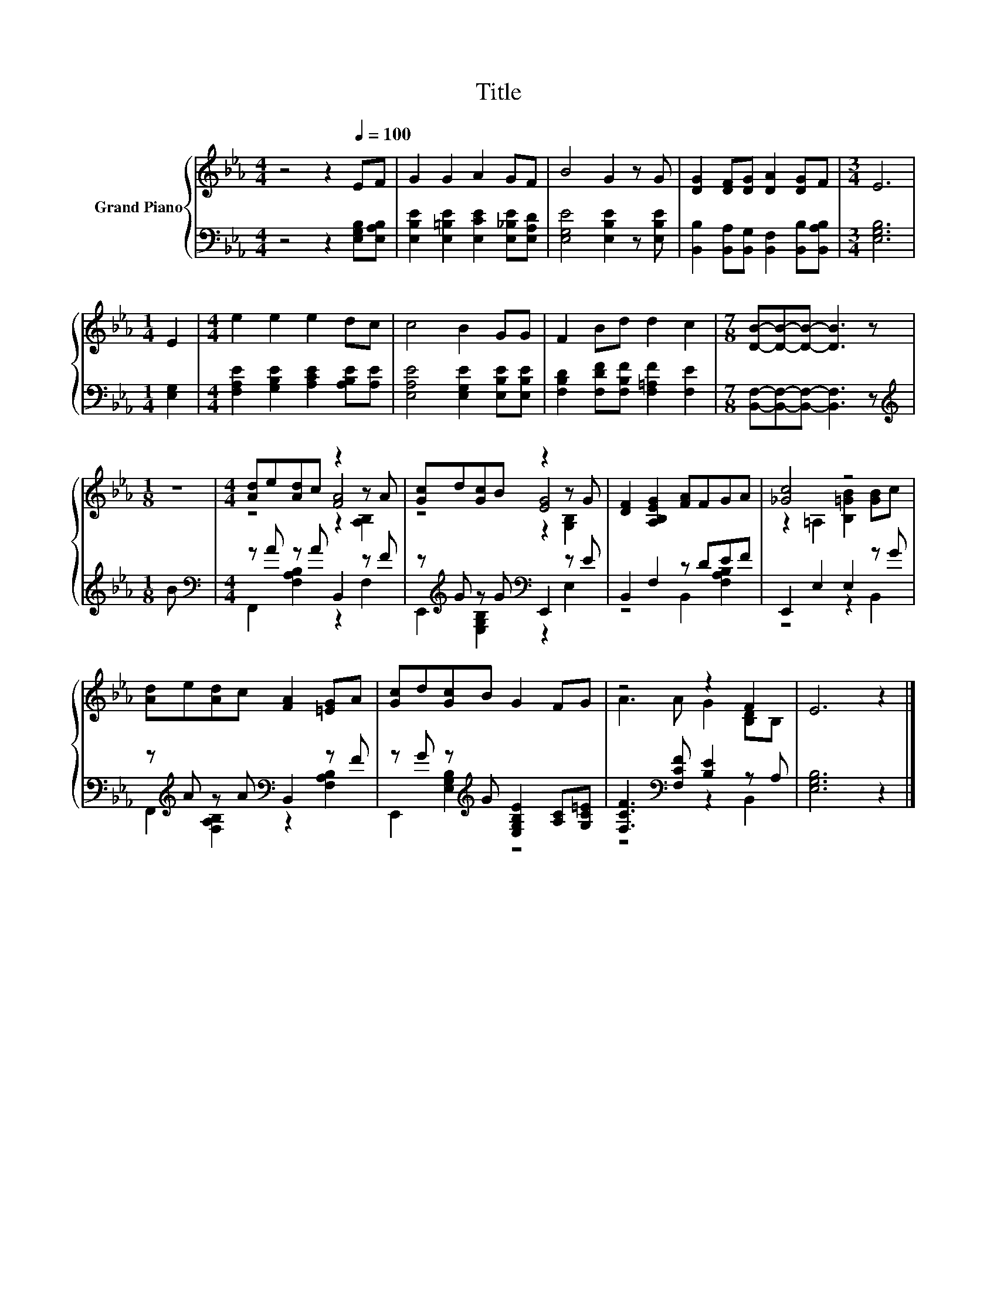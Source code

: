 X:1
T:Title
%%score { ( 1 3 4 ) | ( 2 5 ) }
L:1/8
M:4/4
K:Eb
V:1 treble nm="Grand Piano"
V:3 treble 
V:4 treble 
V:2 bass 
V:5 bass 
V:1
 z4 z2[Q:1/4=100] EF | G2 G2 A2 GF | B4 G2 z G | [DG]2 [DF][DG] [DA]2 [DG]F |[M:3/4] E6 | %5
[M:1/4] E2 |[M:4/4] e2 e2 e2 dc | c4 B2 GG | F2 Bd d2 c2 |[M:7/8] [DB]-[DB]-[DB]- [DB]3 z | %10
[M:1/8] z |[M:4/4] [Ad]e[Ad]c z2 z A | [Gc]d[Gc]B z2 z G | [DF]2 [A,B,EG]2 [FA]FGA | [_Gc]4 z4 | %15
 [Ad]e[Ad]c [FA]2 [=EG]A | [Gc]d[Gc]B G2 FG | z4 z2 F2 | E6 z2 |] %19
V:2
 z4 z2 [E,G,B,][E,A,B,] | [E,B,E]2 [E,=B,E]2 [E,CE]2 [E,_B,E][E,A,D] | %2
 [E,G,E]4 [E,B,E]2 z [E,B,E] | [B,,B,]2 [B,,A,][B,,G,] [B,,F,]2 [B,,B,][B,,A,B,] | %4
[M:3/4] [E,G,B,]6 |[M:1/4] [E,G,]2 |[M:4/4] [F,A,E]2 [G,B,E]2 [A,CE]2 [A,B,E][A,E] | %7
 [E,A,E]4 [E,G,E]2 [E,B,E][E,B,E] | [F,B,D]2 [F,DF][F,B,F] [F,=A,F]2 [F,E]2 | %9
[M:7/8] [B,,F,]-[B,,F,]-[B,,F,]- [B,,F,]3 z |[M:1/8][K:treble] B | %11
[M:4/4][K:bass] z A z A B,,2 z F | z[K:treble] G z G[K:bass] E,,2 z E | B,,2 F,2 z DEF | %14
 E,,2 E,2 E,2 z G | z[K:treble] A z A[K:bass] B,,2 z F | %16
 z G z[K:treble] G [E,G,B,E]2 [A,C][G,C=E] | [F,CF]3[K:bass] [F,CF] [B,E]2 z A, | [E,G,B,]6 z2 |] %19
V:3
 x8 | x8 | x8 | x8 |[M:3/4] x6 |[M:1/4] x2 |[M:4/4] x8 | x8 | x8 |[M:7/8] x7 |[M:1/8] x | %11
[M:4/4] z4 [FA]4 | z4 [EG]4 | x8 | z2 =A,2 [B,=GB]2 [GB]c | x8 | x8 | A3 A G2 [B,D]B, | x8 |] %19
V:4
 x8 | x8 | x8 | x8 |[M:3/4] x6 |[M:1/4] x2 |[M:4/4] x8 | x8 | x8 |[M:7/8] x7 |[M:1/8] x | %11
[M:4/4] z4 z2 [A,B,]2 | z4 z2 [G,B,]2 | x8 | x8 | x8 | x8 | x8 | x8 |] %19
V:5
 x8 | x8 | x8 | x8 |[M:3/4] x6 |[M:1/4] x2 |[M:4/4] x8 | x8 | x8 |[M:7/8] x7 |[M:1/8][K:treble] x | %11
[M:4/4][K:bass] F,,2 [F,A,B,]2 z2 F,2 | E,,2[K:treble] [E,G,B,]2[K:bass] z2 E,2 | %13
 z4 B,,2 [F,A,B,]2 | z4 z2 B,,2 | F,,2[K:treble] [F,A,B,]2[K:bass] z2 [F,A,B,]2 | %16
 E,,2 [E,G,B,]2[K:treble] z4 | z4[K:bass] z2 B,,2 | x8 |] %19

